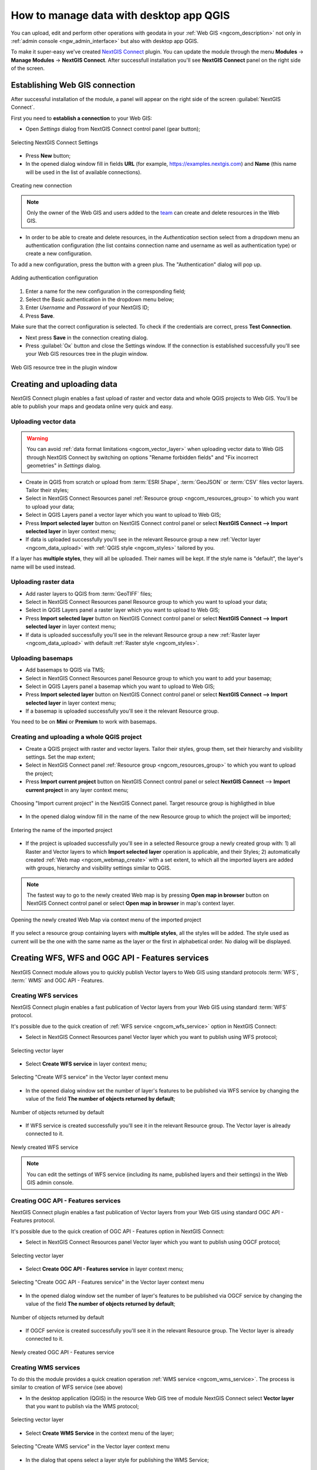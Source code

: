 .. _ngcom_ngqgis_connect:

How to manage data with desktop app QGIS
================================================

You can upload, edit and perform other operations with geodata in your :ref:`Web GIS <ngcom_description>` not only in :ref:`admin console <ngw_admin_interface>` but also with desktop app QGIS.

To make it super-easy we've created `NextGIS Connect <https://plugins.qgis.org/plugins/nextgis_connect/>`_ plugin. You can update the module through the menu **Modules** -> **Manage Modules** -> **NextGIS Connect**.
After successfull installation you'll see **NextGIS Connect** panel on the right side of the screen.


.. _ngcom_ngqgis_connect_connection:

Establishing Web GIS connection
---------------------

After successful installation of the module, a panel will appear on the right side of the screen :guilabel:`NextGIS Connect`.

First you need to **establish a connection** to your Web GIS:

* Open *Settings* dialog from NextGIS Connect control panel (gear button);

.. figure:: _static/NGconnection_main_en.png
   :name: NGconnection_main_pic
   :align: center
   :width: 20cm

   Selecting NextGIS Connect Settings

* Press **New** button;

* In the opened dialog window fill in fields **URL** (for example, https://examples.nextgis.com) and **Name** (this name will be used in the list of available connections). 

.. figure:: _static/create_connection_en.png
   :name: NGconnection_create_pic
   :align: center
   :width: 24cm

   Creating new connection

.. note::
   Only the owner of the Web GIS and users added to the `team <https://docs.nextgis.com/docs_ngcom/source/create.html#team-management>`_ can create and delete resources in the Web GIS.

* In order to be able to create and delete resources, in the *Authentication* section select from a dropdown menu an authentication configuration (the list contains connection name and username as well as authentication type) or create a new configuration.

To add a new configuration, press the button with a green plus. The "Authentication" dialog will pop up.

.. figure:: _static/auth_config_create_en.png
   :align: center
   :width: 10cm
   :name: auth_config_create_pic
   :alt: Adding authentication configuration

   Adding authentication configuration

1. Enter a name for the new configuration in the corresponding field;
2. Select the Basic authentication in the dropdown menu below;
3. Enter *Username* and *Password* of your NextGIS ID;
4. Press **Save**.

Make sure that the correct configuration is selected. To check if the credentials are correct, press **Test Connection**.

* Next press **Save** in the connection creating dialog.


* Press :guilabel:`Ок` button and close the Settings window.  If the connection is established successfully you'll see your Web GIS resources tree in the plugin window.

.. figure:: _static/NGconnection_result_en.png
   :name: NGConnect_result_pic
   :align: center
   :width: 20cm

   Web GIS resource tree in the plugin window



.. _ngcom_ngqgis_connect_data_upload:

Creating and uploading data
---------------------------

NextGIS Connect plugin enables a fast upload of raster and vector data and whole QGIS projects to Web GIS. You'll be able to publish your maps and geodata online very quick and easy.

.. _vector_data:

Uploading vector data
~~~~~~~~~~~~~~~~~~~~~

.. warning:: 
   You can avoid :ref:`data format limitations <ngcom_vector_layer>` when uploading vector data to Web GIS through NextGIS Connect by switching on options "Rename forbidden fields" and "Fix incorrect geometries" in *Settings* dialog.

* Create in QGIS from scratch or upload from :term:`ESRI Shape`, :term:`GeoJSON` or :term:`CSV` files vector layers. Tailor their styles;
* Select in NextGIS Connect Resources panel :ref:`Resource group <ngcom_resources_group>` to which you want to upload your data;
* Select in QGIS Layers panel a vector layer which you want to upload to Web GIS;
* Press **Import selected layer** button on NextGIS Connect control panel or select **NextGIS Connect --> Import selected layer** in layer context menu;
* If data is uploaded successfully you'll see in the relevant Resource group a new :ref:`Vector layer <ngcom_data_upload>` with :ref:`QGIS style <ngcom_styles>` tailored by you.

If a layer has **multiple styles**, they will all be uploaded. Their names will be kept. If the style name is "default", the layer's name will be used instead.

.. _raster_data:

Uploading raster data
~~~~~~~~~~~~~~~~~~~~~

* Add raster layers to QGIS from :term:`GeoTIFF` files;
* Select in NextGIS Connect Resources panel Resource group to which you want to upload your data;
* Select in QGIS Layers panel a raster layer which you want to upload to Web GIS;
* Press **Import selected layer** button on NextGIS Connect control panel or select **NextGIS Connect --> Import selected layer** in layer context menu;
* If data is uploaded successfully you'll see in the relevant Resource group a new :ref:`Raster layer <ngcom_data_upload>` with default :ref:`Raster style <ngcom_styles>`.


.. _basemaps:

Uploading basemaps
~~~~~~~~~~~~~~~~~~

* Add basemaps to QGIS via TMS;
* Select in NextGIS Connect Resources panel Resource group to which you want to add your basemap;
* Select in QGIS Layers panel a basemap which you want to upload to Web GIS;
* Press **Import selected layer** button on NextGIS Connect control panel or select **NextGIS Connect --> Import selected layer** in layer context menu;
* If a basemap is uploaded successfully you'll see it the relevant Resource group.

You need to be on **Mini** or **Premium** to work with basemaps.


.. _qgis_project:

Creating and uploading a whole QGIS project
~~~~~~~~~~~~~~~~~~~~~~~~~~~~~~~~~~~~~~~~~~~

* Create a QGIS project with raster and vector layers. Tailor their styles, group them, set their hierarchy and visibility settings. Set the map extent;
* Select in NextGIS Connect panel :ref:`Resource group <ngcom_resources_group>` to which you want to upload the project;
* Press **Import current project** button on NextGIS Connect control panel or select **NextGIS Connect** --> **Import current project** in any layer context menu;

.. figure:: _static/NGConnect_import_menu_en.png
   :name: NGConnect_import_menu_pic
   :align: center
   :width: 20cm
   
   Choosing "Import current project" in the NextGIS Connect panel. Target resource group is highligthed in blue

* In the opened dialog window fill in the name of the new Resource group to which the project will be imported;


.. figure:: _static/NGConnect_import_name_en.png
   :name: NGConnect_import_name_pic
   :align: center
   :width: 20cm
   
   Entering the name of the imported project

* If the project is uploaded successfully you'll see in a selected Resource group a newly created group with: 1) all Raster and Vector layers to which **Import selected layer** operation is applicable, and their Styles; 2) automatically created :ref:`Web map <ngcom_webmap_create>` with a set extent, to which all the imported layers are added with groups, hierarchy and visibility settings similar to QGIS.

.. note:: 
	The fastest way to go to the newly created Web map is by pressing **Open map in browser** button on NextGIS Connect control panel or select **Open map in browser** in map's context layer.


.. figure:: _static/NGConnect_import_view_en.png
   :name: NGConnect_import_view_pic
   :align: center
   :width: 20cm
   
   Opening the newly created Web Map via context menu of the imported project

If you select a resource group containing layers with **multiple styles**, all the styles will be added. The style used as current will be the one with the same name as the layer or the first in alphabetical order. No dialog will be displayed.


.. _ngcom_ngqgis_connect_services:

Creating WFS, WFS and OGC API - Features services
---------------------------

NextGIS Connect module allows you to quickly publish Vector layers to Web GIS using standard protocols :term:`WFS`, :term:` WMS` and OGC API - Features.

.. _create_wfs_service:

Creating WFS services
~~~~~~~~~~~~~~~~~~~~~

NextGIS Connect plugin enables a fast publication of Vector layers from your Web GIS using standard :term:`WFS` protocol. 

It's possible due to the quick creation of :ref:`WFS service <ngcom_wfs_service>` option in NextGIS Connect:

* Select in NextGIS Connect Resources panel Vector layer which you want to publish using WFS protocol;

.. figure:: _static/NGConnect_wfs_select_en.png
   :name: NGConnect_wfs_select_pic
   :align: center
   :width: 20cm
   
   Selecting vector layer

* Select **Create WFS service** in layer context menu;

.. figure:: _static/NGConnect_wfs_context_en.png
   :name: NGConnect_wfs_context_pic
   :align: center
   :width: 20cm
   
   Selecting "Create WFS service" in the Vector layer context menu
   
* In the opened dialog window set the number of layer's features to be published via WFS service by changing the value of the field **The number of objects returned by default**;

.. figure:: _static/NGConnect_wfs_number_en.png
   :name: NGConnect_wfs_number_pic
   :align: center
   :width: 20cm
   
   Number of objects returned by default
   
* If WFS service is created successfully you'll see it in the relevant Resource group. The Vector layer is already connected to it.

.. figure:: _static/NGConnect_wfs_result_en.png
   :name: NGConnect_wfs_result_pic
   :align: center
   :width: 20cm
   
   Newly created WFS service

.. note:: 
	You can edit the settings of WFS service (including its name, published layers and their settings) in the Web GIS admin console.


.. _create_ogc_api_feat_service:

Creating OGC API - Features services
~~~~~~~~~~~~~~~~~~~~~

NextGIS Connect plugin enables a fast publication of Vector layers from your Web GIS using standard OGC API - Features protocol. 

It's possible due to the quick creation of OGC API - Features option in NextGIS Connect:

* Select in NextGIS Connect Resources panel Vector layer which you want to publish using OGCF protocol;

.. figure:: _static/NGConnect_ogc_select_en.png
   :name: NGConnect_ogc_select_pic
   :align: center
   :width: 22cm
   
   Selecting vector layer

* Select **Create OGC API - Features service** in layer context menu;

.. figure:: _static/NGConnect_ogc_context_en.png
   :name: NGConnect_ogc_context_pic
   :align: center
   :width: 22cm
   
   Selecting "Create OGC API - Features service" in the Vector layer context menu
   
* In the opened dialog window set the number of layer's features to be published via OGCF service by changing the value of the field **The number of objects returned by default**;

.. figure:: _static/NGConnect_ogc_number_en.png
   :name: NGConnect_ogc_number_pic
   :align: center
   :width: 22cm
   
   Number of objects returned by default
   
* If OGCF service is created successfully you'll see it in the relevant Resource group. The Vector layer is already connected to it.

.. figure:: _static/NGConnect_ogc_result_en.png
   :name: NGConnect_ogc_result_pic
   :align: center
   :width: 22cm
   
   Newly created OGC API - Features service




.. _create_wms_service:

Creating WMS services
~~~~~~~~~~~~~~~~~~~~~

To do this the module provides a quick creation operation :ref:`WMS service <ngcom_wms_service>`. The process is similar to creation of WFS service (see above)

* In the desktop application (QGIS) in the resource Web GIS tree of module NextGIS Connect select **Vector layer** that you want to publish via the WMS protocol;

.. figure:: _static/NGConnect_wfs_select_en.png
   :name: NGConnect_wfs_select_pic
   :align: center
   :width: 20cm
   
   Selecting vector layer

* Select **Create WMS Service** in the context menu of the layer;

.. figure:: _static/NGConnect_wms_context_en.png
   :name: NGConnect_wms_context_pic
   :align: center
   :width: 20cm
   
   Selecting "Create WMS service" in the Vector layer context menu

* In the dialog that opens select a layer style for publishing the WMS Service;

.. figure:: _static/NGConnect_wms_style_en.png
   :name: NGConnect_wms_style_pic
   :align: center
   :width: 20cm
   
   Selecting layer style

* If the WMS Service has been created successfully, then a new WMS Service will appear in the corresponding Resource Group, to which your Vector Layer is already connected.

.. figure:: _static/NGConnect_wms_result_en.png
   :name: NGConnect_wms_result_pic
   :align: center
   :width: 20cm
   
   Newly created WMS service

.. _ngcom_ngqgis_connect_data_edit:

Editing data
------------

NextGIS Connect plugin enables an easy editing of geometries and attributes of Vector layers features. 

It's possible due to the use of standard :term:`WFS` protocol (with feature edit support):

* :ref:`Publish via WFS protocol <ngcom_ngqgis_connect_wfs_service>` Vector layer which features you're going to edit;
* Select in NextGIS Connect Resources panel the relevant WFS service;
* Press **Add to QGIS** button on NextGIS Connect control panel or select **Add to QGIS** in service context menu;

.. figure:: _static/NGConnect_edit_add_en.png
   :name: NGConnect_edit_add_pic
   :align: center
   :width: 20cm
   
   Adding layer to QGIS using WFS service

* If operation is successful you'll see in QGIS Layers panel a new group of WFS layers published via selected WFS service;
* Edit features' geometries and attributes in added WFS layers using standard QGIS tools;

.. figure:: _static/NGConnect_edit_process_en.png
   :name: NGConnect_edit_process_pic
   :align: center
   :width: 20cm
   
   Added layer in the Layers panel

* Press the "Toggle Edit" button to finish editing and press "Save" in the opened window.

.. figure:: _static/NGConnect_edit_save_en.png
   :name: NGConnect_edit_save_pic
   :align: center
   :width: 20cm
   
   Saving changes

* If editing went successful you'll be able to see the changes at once in the Web GIS :ref:`Feature table <ngw_feature_table>` and Web Map :ref:`web client <ngw_webmaps_client>`.


.. _ngcom_ngqgis_connect_data_overwrite:

Updating data
-------------

NextGIS Connect allows you to update the content of an existing Web GIS vector layer keeping its styles, attribute aliases and other settings.

.. warning:: 
   All target layer data including attachments (photos or documens) will be cleared. If you need to save them - update via WFS instead.

To update (overwrite) layer's data:

* Select the vector layer in QGIS Layers panel the contents of which you need to send to a vector layer in Web GIS;
* Select the vector layer in NextGIS Connect panel the contents of which you need to overwrite;
* Right click on the last layer and choose **Overwrite selected layer**.

Layer resource identifier will also be kept. Overwrite assumes that both layers have the same structure.


.. figure:: _static/NGconnect_vector_overwrite_en.png
   :name: connect_vector_overwrite
   :align: center
   :width: 20cm
   
   Overwriting layer with the new version via context menu


.. _ngcom_ngqgis_connect_style_overwrite:

Updating styles
---------------

* Add layer to QGIS via Connect
* Change the style of the layer (color, line width, etc.)
* Next select **Import/Update style**, highlighting the **style** of the desired resource in the right pane

After these operations, the NextGIS Connect module will remove the old style of the layer from the Web GIS and load the new one leaving all data and attachments intact.


.. _ngcom_ngqgis_connect_data_export:

Exporting data
--------------------------------------------------------

NextGIS Connect plugin enables a fast export of vector data from Web GIS to QGIS for further processing, analysis, saving in different formats and other data operations.

It's possible due to the option of fast creation of GeoJSON vector layers in QGIS using vector data from Web GIS:

* Select in NextGIS Connect Resources panel Vector layer which you want to export to QGIS;
* Press **Add to QGIS** button on NextGIS Connect control panel or select **Add to QGIS** in layer context menu;

.. figure:: _static/NGConnect_export_select_en.png
   :name: NGConnect_export_select_pic
   :align: center
   :width: 20cm
   
   Exporting vector layer from Web GIS

* If the layer has multiple QGIS styles, there are several options depending on what you select in the Connect window:

1. If you select a **layer with multiple styles** in the Connect window, all the styles will be added, but you need to chose current style in a dialog window.

.. figure:: _static/NGConnect_export_select_style_en.png
   :name: NGConnect_export_select_pic
   :align: center
   :width: 20cm
   
   Selecting QGIS style for export

2. If you select a **style** in the Connect window, all the styles of the layer weill be added, with the selected style chosen as current style.

3. If you select a **resource group** containing layers with multiple styles, all the styles will be added. The style used as current will be the one with the same name as the layer or the first in alphabetical order. No dialog will be displayed.

4. If you add WFS/OGCF, the style with the same name as the layer or the first in alphabetical order will be chosen.

You can change current style in the layer properties.

If the layer is exported successfully you'll see in QGIS Layers panel a new GeoJSON vector layer which you can use in your projects or save to your device in a required format. 

* To save the layer select it in the Layers panel, then open the "Layer" menu in the main menu panel and press **Save as** or use the context menu of the "Layers" panel to select :menuselection:`Export --> Save features as`.

* In the opened window select the desired file type and enter the name for the file.

.. figure:: _static/NGConnect_export_save_en.png
   :name: NGConnect_export_save_pic
   :align: center
   :width: 20cm
   
   Saving the exported layer to the device


   
   
.. _ngcom_ngqgis_connect_resource_group:

Creating Resource groups
-------------------------------------------------------------------

NextGIS Connect plugin enables a fast creation of Resource groups in Web GIS. For that:

* Select in NextGIS Connect Resources panel Resource group where you want to create a new Group;
* Press **Create new group** button on NextGIS Connect control panel or select **Create new group** in group context menu;
* In the opened dialog window fill in the name of the new Resource group;
* If Resource group is created successfully you'll see it in the Web GIS resources tree in the plugin window.

.. _ngcom_ngqgis_connect_resource_delete:

Deleting resources
--------------------------------------------------------

NextGIS Connect plugin enables a fast deletion of any resources from Web GIS. For that:

* Select in NextGIS Connect Resources panel a resource you want to delete;
* Select **Delete** in resource context menu;
* If resource is deleted successfully it will disappear from Web GIS resources tree in the plugin window.

:ref:`More info <ng_connect>` about NextGIS Connect.
